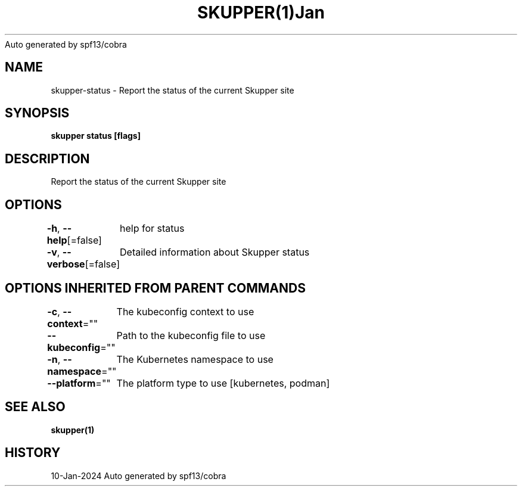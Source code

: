.nh
.TH SKUPPER(1)Jan 2024
Auto generated by spf13/cobra

.SH NAME
.PP
skupper\-status \- Report the status of the current Skupper site


.SH SYNOPSIS
.PP
\fBskupper status [flags]\fP


.SH DESCRIPTION
.PP
Report the status of the current Skupper site


.SH OPTIONS
.PP
\fB\-h\fP, \fB\-\-help\fP[=false]
	help for status

.PP
\fB\-v\fP, \fB\-\-verbose\fP[=false]
	Detailed information about Skupper status


.SH OPTIONS INHERITED FROM PARENT COMMANDS
.PP
\fB\-c\fP, \fB\-\-context\fP=""
	The kubeconfig context to use

.PP
\fB\-\-kubeconfig\fP=""
	Path to the kubeconfig file to use

.PP
\fB\-n\fP, \fB\-\-namespace\fP=""
	The Kubernetes namespace to use

.PP
\fB\-\-platform\fP=""
	The platform type to use [kubernetes, podman]


.SH SEE ALSO
.PP
\fBskupper(1)\fP


.SH HISTORY
.PP
10\-Jan\-2024 Auto generated by spf13/cobra
